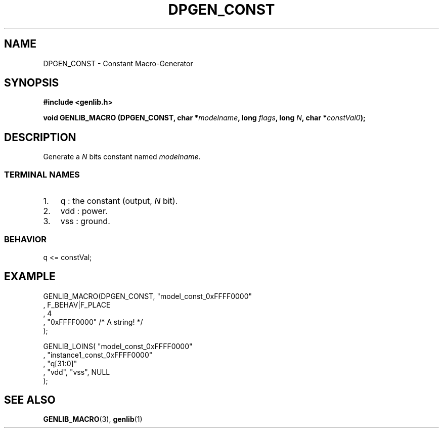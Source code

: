.\" This manpage has been automatically generated by docbook2man 
.\" from a DocBook document.  This tool can be found at:
.\" <http://shell.ipoline.com/~elmert/comp/docbook2X/> 
.\" Please send any bug reports, improvements, comments, patches, 
.\" etc. to Steve Cheng <steve@ggi-project.org>.
.TH "DPGEN_CONST" "3" "22 July 2004" "ASIM/LIP6" "Alliance - genlib User's Manual"

.SH NAME
DPGEN_CONST \- Constant Macro-Generator
.SH SYNOPSIS
.sp
\fB#include  <genlib.h>
.sp
void GENLIB_MACRO (DPGEN_CONST, char *\fImodelname\fB, long \fIflags\fB, long \fIN\fB, char *\fIconstVal0\fB);
\fR
.SH "DESCRIPTION"
.PP
Generate a \fIN\fR bits constant named \fImodelname\fR\&.
.SS "TERMINAL NAMES"
.TP 3
1. 
q : the constant (output, \fIN\fR bit). 
.TP 3
2. 
vdd : power. 
.TP 3
3. 
vss : ground. 
.SS "BEHAVIOR"

.nf
q <= constVal;
      
.fi
.SH "EXAMPLE"
.PP

.nf
GENLIB_MACRO(DPGEN_CONST, "model_const_0xFFFF0000"
                       , F_BEHAV|F_PLACE
                       , 4
                       , "0xFFFF0000"  /* A string! */
                       );

GENLIB_LOINS( "model_const_0xFFFF0000"
            , "instance1_const_0xFFFF0000"
            , "q[31:0]"
            , "vdd", "vss", NULL
            );
    
.fi
.SH "SEE ALSO"
.PP
\fBGENLIB_MACRO\fR(3),
\fBgenlib\fR(1)

